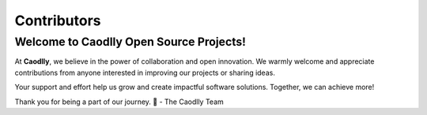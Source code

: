 Contributors
============

Welcome to Caodlly Open Source Projects!
----------------------------------------
At **Caodlly**, we believe in the power of collaboration and open innovation.  
We warmly welcome and appreciate contributions from anyone interested in improving our projects or sharing ideas.

Your support and effort help us grow and create impactful software solutions.  
Together, we can achieve more!

Thank you for being a part of our journey. 🌟  
- The Caodlly Team
